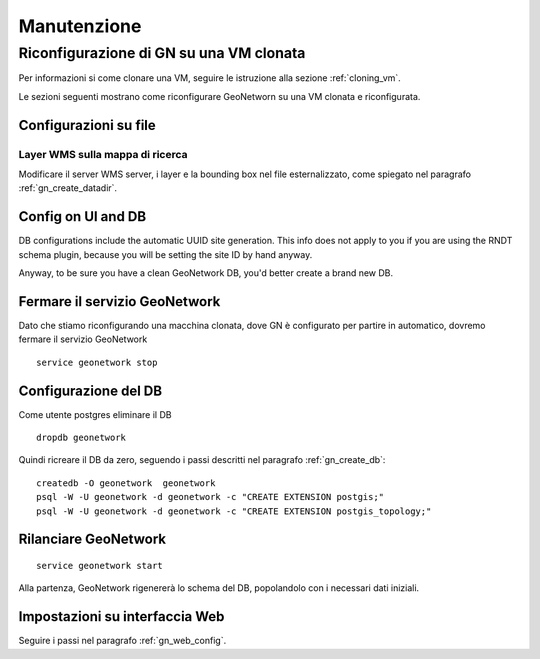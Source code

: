 .. _reconfig_gn:

============
Manutenzione
============

----------------------------------------
Riconfigurazione di GN su una VM clonata
----------------------------------------

Per informazioni si come clonare una VM, seguire le istruzione alla sezione  :ref:`cloning_vm`.

Le sezioni seguenti mostrano come riconfigurare GeoNetworn su una VM clonata e riconfigurata.


Configurazioni su file
----------------------

Layer WMS sulla mappa di ricerca
^^^^^^^^^^^^^^^^^^^^^^^^^^^^^^^^

Modificare il server WMS server, i layer e la bounding box nel file esternalizzato, come spiegato nel paragrafo :ref:`gn_create_datadir`.  

Config on UI and DB
-------------------

DB configurations include the automatic UUID site generation. This info does not apply to you if you are using 
the RNDT schema plugin, because you will be setting the site ID by hand anyway.  

Anyway, to be sure you have a clean GeoNetwork DB, you'd better create a brand new DB.

Fermare il servizio GeoNetwork
------------------------------

Dato che stiamo riconfigurando una macchina clonata, dove GN è configurato per partire in automatico,
dovremo fermare il servizio GeoNetwork ::  

   service geonetwork stop

Configurazione del DB
---------------------

Come utente postgres eliminare il DB ::

   dropdb geonetwork
   
Quindi ricreare il DB da zero, seguendo i passi descritti nel paragrafo :ref:`gn_create_db`::

   createdb -O geonetwork  geonetwork
   psql -W -U geonetwork -d geonetwork -c "CREATE EXTENSION postgis;"
   psql -W -U geonetwork -d geonetwork -c "CREATE EXTENSION postgis_topology;"
   
Rilanciare GeoNetwork
---------------------
::

    service geonetwork start
    
Alla partenza, GeoNetwork rigenererà lo schema del DB, popolandolo con i necessari dati iniziali. 
    
Impostazioni su interfaccia Web
-------------------------------

Seguire i passi nel paragrafo :ref:`gn_web_config`.



